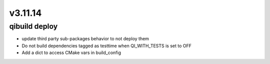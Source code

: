 v3.11.14
========

qibuild deploy
-----------

* update third party sub-packages behavior to not deploy them
* Do not build dependencies tagged as testtime when QI_WITH_TESTS is set to OFF
* Add a dict to access CMake vars in build_config
